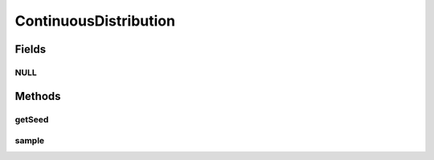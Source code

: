 ContinuousDistribution
======================

.. java:package:: org.cloudbus.cloudsim.distributions
   :noindex:

.. java:type:: public interface ContinuousDistribution

   Interface to be implemented by a pseudo random number generator.

   :author: Marcos Dias de Assuncao

Fields
------
NULL
^^^^

.. java:field::  ContinuousDistribution NULL
   :outertype: ContinuousDistribution

   A property that implements the Null Object Design Pattern for \ :java:ref:`ContinuousDistribution`\  objects.

Methods
-------
getSeed
^^^^^^^

.. java:method::  long getSeed()
   :outertype: ContinuousDistribution

   :return: the seed used to initialize the generator

sample
^^^^^^

.. java:method::  double sample()
   :outertype: ContinuousDistribution

   Generate a new pseudo random number.

   :return: the next pseudo random number in the sequence, following the implemented distribution.

